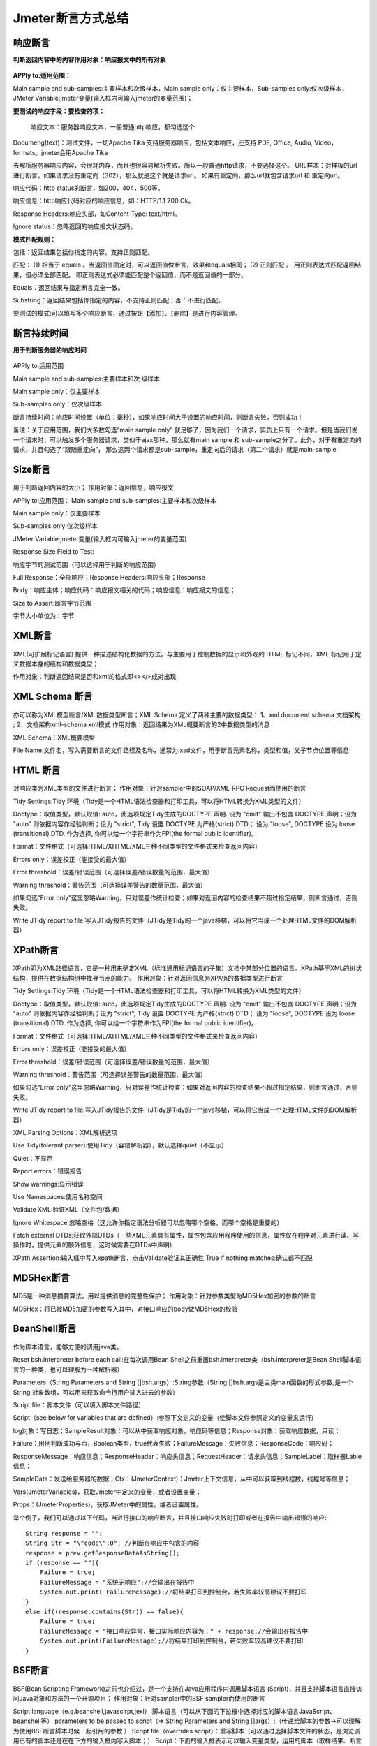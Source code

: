 Jmeter断言方式总结
==========================================

响应断言
---------------------------------------------

**判断返回内容中的内容作用对象：响应报文中的所有对象**


.. figure:: /_static/jmeter/j_1.png
    :width: 15.0cm

**APPly to:适用范围：**

Main sample and sub-samples:主要样本和次级样本，Main sample only：仅主要样本，Sub-samples only:仅次级样本，JMeter Variable:jmeter变量(输入框内可输入jmeter的变量范围)；

**要测试的响应字段：要检查的项：**

 响应文本：服务器响应文本，一般普通http响应，都勾选这个

Documeng(text)：测试文件，一切Apache Tika 支持服务器响应，包括文本响应，还支持 PDF, Office, Audio, Video，formats。jmeter会用Apache Tika

去解析服务器响应内容，会很耗内存，而且也很容易解析失败。所以一般普通http请求，不要选择这个。
URL样本：对样板的url进行断言。如果请求没有重定向（302），那么就是这个就是请求url。 如果有重定向，那么url就包含请求url 和 重定向url。

响应代码：http status的断言，如200，404，500等。

响应信息：http响应代码对应的响应信息，如：HTTP/1.1 200 Ok。

Response Headers:响应头部，如Content-Type: text/html。

Ignore status：忽略返回的响应报文状态码。

**模式匹配规则：**

包括：返回结果包括你指定的内容，支持正则匹配。

匹配： 　
(1) 相当于 equals 。当返回值固定时，可以返回值做断言，效果和equals相同；
(2) 正则匹配 。 用正则表达式匹配返回结果，但必须全部匹配。 即正则表达式必须能匹配整个返回值，而不是返回值的一部分。  

Equals：返回结果与指定断言完全一致。

Substring：返回结果包括你指定的内容，不支持正则匹配；否：不进行匹配。

要测试的模式:可以填写多个响应断言，通过按钮【添加】、【删除】是进行内容管理。

断言持续时间
------------------------------------------------

**用于判断服务器的响应时间**

.. figure:: /_static/jmeter/j_2.png
    :width: 15.0cm

APPly to:适用范围

Main sample and sub-samples:主要样本和次	级样本

Main sample only：仅主要样本

Sub-samples only：仅次级样本

断言持续时间：响应时间设置（单位：毫秒），如果响应时间大于设置的响应时间，则断言失败，否则成功！

备注：关于应用范围，我们大多数勾选“main sample only” 就足够了，因为我们一个请求，实质上只有一个请求。但是当我们发一个请求时，可以触发多个服务器请求，类似于ajax那种，那么就有main sample  和 sub-sample之分了。此外，对于有重定向的请求，并且勾选了“跟随重定向”， 那么这两个请求都是sub-sample，重定向后的请求（第二个请求）就是main-sample




Size断言
------------------------------------------------

.. figure:: /_static/jmeter/j_3.png
    :width: 15.0cm


用于判断返回内容的大小；
作用对象：返回信息，响应报文

APPly to:应用范围：
Main sample and sub-samples:主要样本和次级样本

Main sample only：仅主要样本

Sub-samples only:仅次级样本

JMeter Variable:jmeter变量(输入框内可输入jmeter的变量范围)

Response Size Field to Test:

响应字节的测试范围（可以选择用于判断的响应范围）

Full Response：全部响应；Response Headers:响应头部；Response 

Body：响应主体；响应代码：响应报文相关的代码；响应信息：响应报文的信息；

Size to Assert:断言字节范围

字节大小单位为：字节




XML断言
--------------------------------------------


.. figure:: /_static/jmeter/j_4.png
    :width: 15.0cm

XML(可扩展标记语言) 提供一种描述结构化数据的方法。与主要用于控制数据的显示和外观的 HTML 标记不同，XML 标记用于定义数据本身的结构和数据类型；

作用对象：判断返回结果是否和xml的格式即<></>成对出现




XML Schema 断言
------------------------------------------

.. figure:: /_static/jmeter/j_5.png
    :width: 15.0cm


亦可以称为XML模型断言/XML数据类型断言；XML Schema 定义了两种主要的数据类型：
1、xml document schema 文档架构 ;
2、文档架构xml-schema xml模式
作用对象：返回结果为XML概要断言的2中数据类型的消息

XML Schema：XML概要模型

File Name:文件名，写入需要断言的文件路径及名称，通常为.xsd文件，用于断言元素名称，类型和值，父子节点位置等信息


HTML 断言
---------------------------------------------

.. figure:: /_static/jmeter/j_6.png
    :width: 15.0cm

对响应类为XML类型的文件进行断言；
作用对象：针对sampler中的SOAP/XML-RPC Request而使用的断言

Tidy Settings:Tidy 环境（Tidy是一个HTML语法检查器和打印工具，可以将HTML转换为XML类型的文件）

Doctype：取值类型，默认取值: auto，此选项规定Tidy生成的DOCTYPE 声明. 设为 "omit" 输出不包含 DOCTYPE 声明；设为 "auto" 则依据内容作经验判断；设为 "strict", Tidy 设置 DOCTYPE 为严格(strict) DTD； 设为 "loose", DOCTYPE 设为 loose (transitional) DTD. 作为选择, 你可以给一个字符串作为FPI(the formal public identifier)。

Format：文件格式（可选择HTML/XHTML/XML三种不同类型的文件格式来检查返回内容）

Errors only：误差校正（能接受的最大值）

Error threshold：误差/错误范围（可选择误差/错误数量的范围，最大值）

Warning threshold：警告范围（可选择误差警告的数量范围，最大值）

如果勾选“Error only”这里忽略Warning，只对误差作统计检查；如果对返回内容的检查结果不超过指定结果，则断言通过，否则失败。

Write JTidy report to file:写入JTidy报告的文件（JTidy是Tidy的一个java移植，可以将它当成一个处理HTML文件的DOM解析器）




XPath断言
-------------------------------------------------

.. figure:: /_static/jmeter/j_7.png
    :width: 15.0cm

XPath即为XML路径语言，它是一种用来确定XML（标准通用标记语言的子集）文档中某部分位置的语言。XPath基于XML的树状结构，提供在数据结构树中找寻节点的能力。
作用对象：针对返回信息为XPAth的数据类型进行断言


Tidy Settings:Tidy 环境（Tidy是一个HTML语法检查器和打印工具，可以将HTML转换为XML类型的文件）

Doctype：取值类型，默认取值: auto，此选项规定Tidy生成的DOCTYPE 声明. 设为 "omit" 输出不包含 DOCTYPE 声明；设为 "auto" 则依据内容作经验判断；设为 "strict", Tidy 设置 DOCTYPE 为严格(strict) DTD； 设为 "loose", DOCTYPE 设为 loose (transitional) DTD. 作为选择, 你可以给一个字符串作为FPI(the formal public identifier)。

Format：文件格式（可选择HTML/XHTML/XML三种不同类型的文件格式来检查返回内容）

Errors only：误差校正（能接受的最大值）

Error threshold：误差/错误范围（可选择误差/错误数量的范围，最大值）

Warning threshold：警告范围（可选择误差警告的数量范围，最大值）

如果勾选“Error only”这里忽略Warning，只对误差作统计检查；如果对返回内容的检查结果不超过指定结果，则断言通过，否则失败。

Write JTidy report to file:写入JTidy报告的文件（JTidy是Tidy的一个java移植，可以将它当成一个处理HTML文件的DOM解析器）

XML Parsing Options：XML解析选项

Use Tidy(tolerant parser):使用Tidy（容错解析器），默认选择quiet（不显示）

Quiet：不显示

Report errors：错误报告

Show warnings:显示错误

Use Namespaces:使用名称空间

Validate XML:验证XML（文件包/数据）

Ignore Whitespace:忽略空格（这允许你指定语法分析器可以忽略哪个空格，而哪个空格是重要的）

Fetch external DTDs:获取外部DTDs（一些XML元素具有属性，属性包含应用程序使用的信息，属性仅在程序对元素进行读、写操作时，提供元素的额外信息，这时候需要在DTDs中声明）

XPath Assertion:输入框中写入xpath断言，点击Validate验证其正确性 True if nothing matches:确认都不匹配




MD5Hex断言
-------------------------------------------------

.. figure:: /_static/jmeter/j_8.png
    :width: 15.0cm

MD5是一种消息摘要算法，用以提供消息的完整性保护；
作用对象：针对参数类型为MD5Hex加密的参数的断言

MD5Hex：将已被MD5加密的参数写入其中，对接口响应的body做MD5Hex的校验


BeanShell断言
-----------------------------------------------------

.. figure:: /_static/jmeter/j_9.png
    :width: 15.0cm

作为脚本语言，能够方便的调用java类。

Reset bsh.interpreter before each call:在每次调用Bean Shell之前重置bsh.interpreter类（bsh.interpreter是Bean Shell脚本语言的一种类，也可以理解为一种解析器）

Parameters（String Parameters and String []bsh.args）:String参数（String []bsh.args是主类main函数的形式参数,是一个String 对象数组，可以用来获取命令行用户输入进去的参数）

Script file：脚本文件（可以填入脚本文件路径）

Script（see below for variables that are defined）:参照下文定义的变量（使脚本文件参照定义的变量来运行）

log对象：写日志；SampleResult对象：可以从中获取响应对象，响应码等信息；Response对象：获取响应数据，只读；

Failure：用例判断成功与否，Boolean类型，true代表失败；FailureMessage：失败信息；ResponseCode：响应码；

ResponseMessage：响应信息；ResponseHeader：响应头信息；RequestHeader：请求头信息；SampleLabel：取样器Lable信息；

SampleData：发送给服务器的数据；Ctx：(JmeterContext)：Jmrter上下文信息，从中可以获取到线程数，线程号等信息；

Vars(JmeterVariables)，获取Jmeter中定义的变量，或者设置变量；

Props：(JmeterProperties)，获取JMeter中的属性，或者设置属性。

举个例子，我们可以通过以下代码，当进行接口的响应断言，并且接口响应失败时打印或者在报告中输出错误的响应::

    String response = "";
    String Str = "\"code\":0"; //判断在响应中包含的内容
    response = prev.getResponseDataAsString();
    if (response == ""){
        Failure = true;
        FailureMessage = "系统无响应";//会输出在报告中
        System.out.print( FailureMessage);//将结果打印到控制台，若失败率较高建议不要打印
    }
    else if((response.contains(Str)) == false){
        Failure = true;
        FailureMessage = "接口响应异常，接口实际响应内容为：" + response;//会输出在报告中
        System.out.print(FailureMessage);//将结果打印到控制台，若失败率较高建议不要打印
    }





BSF断言
------------------------------------------------

.. figure:: /_static/jmeter/j_10.png
    :width: 15.0cm

BSF(Bean Scripting Framework)之前也介绍过，是一个支持在Java应用程序内调用脚本语言 (Script)，并且支持脚本语言直接访问Java对象和方法的一个开源项目；
作用对象：针对sampler中的BSF sampler而使用的断言

Script language（e.g.beanshell,javascirpt,jexl）:脚本语言（可以从下面的下拉框中选择对应的脚本语言JavaScript、beanshell等）
parameters to be passed to script（=> String Parameters and String []args）:（传递给脚本的参数→可以理解为使用BSF断言脚本时候一起引用的参数 ）
Script file（overrides script）：重写脚本（可以通过选择脚本文件的状态，是浏览调用已有的脚本还是在在下方的输入框内写入脚本；）
Script：下面的输入框表示可以输入变量类型，运用的脚本（取样结果、断言结果、取样日志文件等参数）



比较断言（Compare  Assertion）
--------------------------------------------------

.. figure:: /_static/jmeter/j_11.png
    :width: 15.0cm

这是一种比较特殊的断言元件，针对断言进行字符串替换时使用；
作用对象：需要替换的字符串

Select Comparison Operators:选择比较运算符

Compare Content:可以选择比较的内容类型（true/false或者自定义，编辑）

Compare Time：比较时间（可以设定比较的时间，单位为秒，默认为-1）

Comparison Fitters:比较修改工具

regular expression substitutions:替换正则表达式

Regex String:要替换的字符串（可从断言结果中选择）

substitutions：替换的字符串（替换结果）

用来比较两次取样结果，结果支持正在我表达式过滤。——比较断言会消耗很多资源，一般用于调试，不建议在压测中使用。


SMIME断言
----------------------------------------------

.. figure:: /_static/jmeter/j_12.png
    :width: 15.0cm


SMIME是一种多用途网际邮件扩充协议，相比于之前的SMAP邮件传输协议，增加了安全性，对邮件主题进行保护；

作用对象：针对采用了该种邮件传输协议的信息

signature:签名（可选择对协议的签名验证状态）

Verify signature:验证签名；Message not signed:没有签名消息。

Signer certificate：签名证书（因为SMIME协议增加了安全传输，需要证书验证）

 No check：不检查，Check values:检查。

Signer distinguished name:签名证书者名称（证书注册者的名称）

Sigmer email address:签名者的邮件地址（注册的邮件地址）

Issuer distinguished name:发行者名称（由谁发行的证书）

Serial Number:证书序号

Certificate file:选择证书文件

Execute assertion message at position:执行断言消息的位置（在返回消息的具体哪个位置执行断言）


JSR223 断言
------------------------------------------

.. figure:: /_static/jmeter/j_13.png
    :width: 15.0cm

JSR223即Java 规范请求，是指向JCP(Java Community Process)提出新增一个标准化技术规范的正式请求；
作用对象：针对sampler中的JSR223 sampler而使用的断言

Script language（e.g.beanshell,javascirpt,jexl）:脚本语言（可以从下面的下拉框中选择对应的脚本语言JavaScript、beanshell等）

parameters to be passed to script（=> String Parameters and String []args）:（传递给脚本的参数→可以理解为使用JSR223断言脚本时候一起引用的参数 ）

Script file（overrides script）：重写脚本（可以通过选择脚本文件的状态，是浏览调用已有的脚本还是在在下方的输入框内写入脚本；）

Script：下面的输入框表示可以输入变量类型，运用的脚本（取样结果、断言结果、取样日志文件等参数）
